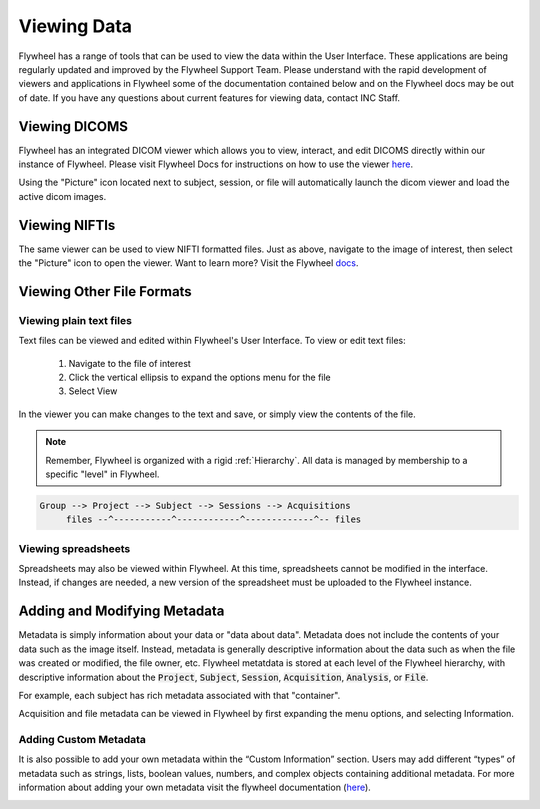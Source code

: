 .. _viewing_data:

Viewing Data
=============
Flywheel has a range of tools that can be used to view the data within the User Interface. These applications are being regularly updated and improved by the Flywheel Support Team. Please understand with the rapid development of viewers and applications in Flywheel some of the documentation contained below and on the Flywheel docs may be out of date. If you have any questions about current features for viewing data, contact INC Staff.

Viewing DICOMS
****************
Flywheel has an integrated DICOM viewer which allows you to view, interact, and edit DICOMS directly within our instance of Flywheel. Please visit Flywheel Docs for instructions on how to use the viewer `here <https://docs.flywheel.io/hc/en-us/articles/360052083993-View-and-annotate-images>`_.

Using the "Picture" icon located next to subject, session, or file will automatically launch the dicom viewer and load the active dicom images.

.. image:: imgs/viewing_data/accessing_dicom_viewer_1.png
   :alt: Instructions to open dicom viewer

Viewing NIFTIs
****************
The same viewer can be used to view  NIFTI formatted files. Just as above, navigate to the image of interest, then select the "Picture" icon to open the viewer. Want to learn more? Visit the Flywheel `docs <https://docs.flywheel.io/hc/en-us/articles/360052083993-View-and-annotate-images>`_.

Viewing Other File Formats
****************************

Viewing plain text files
---------------------------
Text files can be viewed and edited within Flywheel's User Interface. To view or edit text files:

    1. Navigate to the file of interest
    2. Click the vertical ellipsis to expand the options menu for the file
    3. Select View

.. image:: imgs/viewing_data/accessing_text_viewer_1.png
   :alt: Instructions to view text files

In the viewer you can make changes to the text and save, or simply view the contents of the file.

.. note::
   Remember, Flywheel is organized with a rigid :ref:`Hierarchy`. All data is managed by membership to a specific "level" in Flywheel.

.. code-block::

    Group --> Project --> Subject --> Sessions --> Acquisitions
         files --^-----------^------------^-------------^-- files

Viewing spreadsheets
-------------------------
Spreadsheets may also be viewed within Flywheel. At this time, spreadsheets cannot be modified in the interface. Instead, if changes are needed, a new version of the spreadsheet must be uploaded to the Flywheel instance.

Adding and Modifying Metadata
*******************************

Metadata is simply information about your data or "data about data". Metadata does not include the contents of your data such as the image itself. Instead, metadata is generally descriptive information about the data such as when the file was created or modified, the file owner, etc. Flywheel metatdata is stored at each level of the Flywheel hierarchy, with descriptive information about the :code:`Project`, :code:`Subject`, :code:`Session`, :code:`Acquisition`, :code:`Analysis`, or :code:`File`.

For example, each subject has rich metadata associated with that "container".

.. image:: imgs/viewing_data/subject_metadata_1.png
   :alt: subject metadata

Acquisition and file metadata can be viewed in Flywheel by first expanding the menu options, and selecting Information.

.. image:: imgs/viewing_data/acquisition_metadata_1.png
   :alt: acquisition metadata

Adding Custom Metadata
-----------------------
It is also possible to add your own metadata within the “Custom Information” section. Users may add different “types” of metadata such as strings, lists, boolean values, numbers, and complex objects containing additional metadata. For more information about adding your own metadata visit the flywheel documentation (`here <https://docs.flywheel.io/hc/en-us/articles/360015412973-Add-and-edit-custom-metadata#:~:text=Subject%20and%20session%20custom%20metadata,click%20%2B%20next%20to%20Custom%20Information.>`_).

.. image:: imgs/viewing_data/custom_metadata_1.png
   :alt: custom metadata
